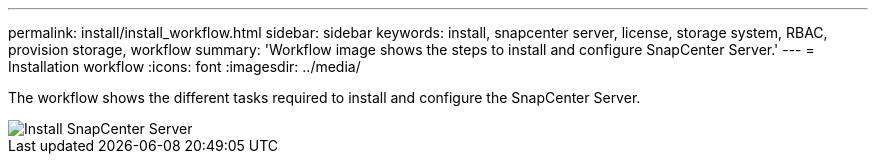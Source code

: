 ---
permalink: install/install_workflow.html
sidebar: sidebar
keywords: install, snapcenter server, license, storage system, RBAC, provision storage, workflow
summary: 'Workflow image shows the steps to install and configure SnapCenter Server.'
---
= Installation workflow
:icons: font
:imagesdir: ../media/

[.lead]
The workflow shows the different tasks required to install and configure the SnapCenter Server.

image::../media/install_snapcenter_server.gif[Install SnapCenter Server]
